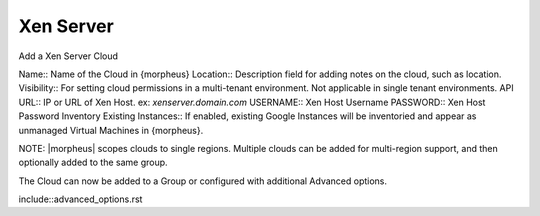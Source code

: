 Xen Server
-----------

Add a Xen Server Cloud

Name:: Name of the Cloud in {morpheus}
Location:: Description field for adding notes on the cloud, such as location.
Visibility:: For setting cloud permissions in a multi-tenant environment. Not applicable in single tenant environments.
API URL:: IP or URL of Xen Host. ex: `xenserver.domain.com`
USERNAME:: Xen Host Username
PASSWORD:: Xen Host Password
Inventory Existing Instances:: If enabled, existing Google Instances will be inventoried and appear as unmanaged Virtual Machines in {morpheus}.

NOTE: |morpheus| scopes clouds to single regions. Multiple clouds can be added for multi-region support, and then optionally added to the same group.

The Cloud can now be added to a Group or configured with additional Advanced options.

include::advanced_options.rst
